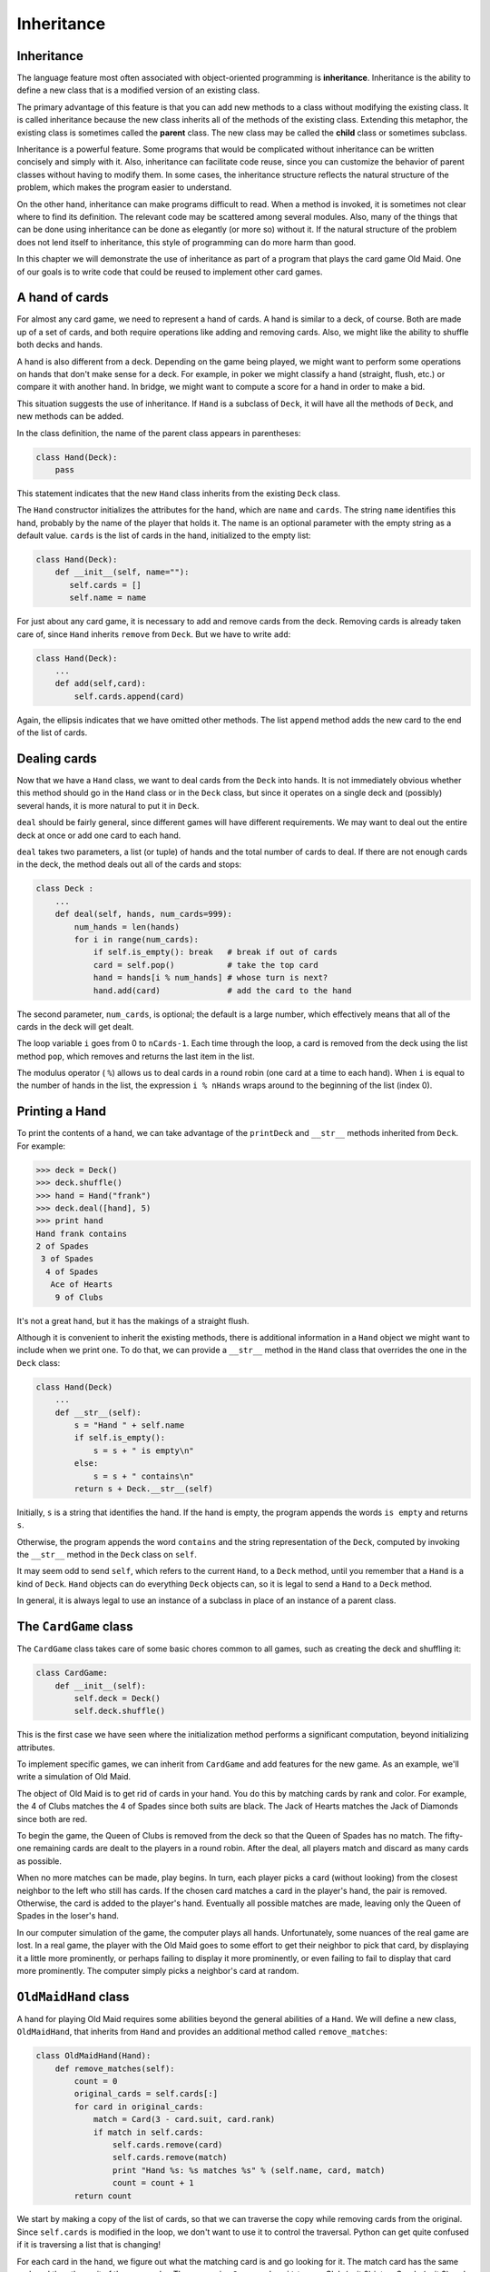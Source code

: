 ..  Copyright (C)  Jeffrey Elkner, Allen B. Downey and Chris Meyers.
    Permission is granted to copy, distribute and/or modify this document
    under the terms of the GNU Free Documentation License, Version 1.3
    or any later version published by the Free Software Foundation;
    with Invariant Sections being Forward, Preface, and Contributor List, no
    Front-Cover Texts, and no Back-Cover Texts.  A copy of the license is
    included in the section entitled "GNU Free Documentation License".

Inheritance
===========


Inheritance
-----------

The language feature most often associated with object-oriented programming is
**inheritance**. Inheritance is the ability to define a new class that is a
modified version of an existing class.

The primary advantage of this feature is that you can add new methods to a
class without modifying the existing class. It is called inheritance because
the new class inherits all of the methods of the existing class. Extending this
metaphor, the existing class is sometimes called the **parent** class. The new
class may be called the **child** class or sometimes subclass.

Inheritance is a powerful feature. Some programs that would be complicated
without inheritance can be written concisely and simply with it. Also,
inheritance can facilitate code reuse, since you can customize the behavior of
parent classes without having to modify them. In some cases, the inheritance
structure reflects the natural structure of the problem, which makes the
program easier to understand.

On the other hand, inheritance can make programs difficult to read.  When a
method is invoked, it is sometimes not clear where to find its definition. The
relevant code may be scattered among several modules.  Also, many of the things
that can be done using inheritance can be done as elegantly (or more so)
without it. If the natural structure of the problem does not lend itself to
inheritance, this style of programming can do more harm than good.

In this chapter we will demonstrate the use of inheritance as part of a program
that plays the card game Old Maid. One of our goals is to write code that could
be reused to implement other card games.


A hand of cards
---------------

For almost any card game, we need to represent a hand of cards. A hand is
similar to a deck, of course. Both are made up of a set of cards, and both
require operations like adding and removing cards. Also, we might like the
ability to shuffle both decks and hands.

A hand is also different from a deck. Depending on the game being played, we
might want to perform some operations on hands that don't make sense for a
deck. For example, in poker we might classify a hand (straight, flush, etc.) or
compare it with another hand. In bridge, we might want to compute a score for a
hand in order to make a bid.

This situation suggests the use of inheritance. If ``Hand`` is a subclass of
``Deck``, it will have all the methods of ``Deck``, and new methods can be
added.

In the class definition, the name of the parent class appears in parentheses:

.. sourcecode:: python
    
    class Hand(Deck):
        pass

This statement indicates that the new ``Hand`` class inherits from the existing
``Deck`` class.

The ``Hand`` constructor initializes the attributes for the hand, which are
``name`` and ``cards``. The string ``name`` identifies this hand, probably by
the name of the player that holds it. The name is an optional parameter with
the empty string as a default value. ``cards`` is the list of cards in the
hand, initialized to the empty list:

.. sourcecode:: python
    
    class Hand(Deck):
        def __init__(self, name=""):
           self.cards = []
           self.name = name

For just about any card game, it is necessary to add and remove cards from the
deck. Removing cards is already taken care of, since ``Hand`` inherits
``remove`` from ``Deck``. But we have to write ``add``:

.. sourcecode:: python
    
    class Hand(Deck):
        ...
        def add(self,card):
            self.cards.append(card)

Again, the ellipsis indicates that we have omitted other methods. The list
``append`` method adds the new card to the end of the list of cards.


Dealing cards
-------------

Now that we have a ``Hand`` class, we want to deal cards from the ``Deck`` into
hands. It is not immediately obvious whether this method should go in the
``Hand`` class or in the ``Deck`` class, but since it operates on a single deck
and (possibly) several hands, it is more natural to put it in ``Deck``.

``deal`` should be fairly general, since different games will have different
requirements. We may want to deal out the entire deck at once or add one card
to each hand.

``deal`` takes two parameters, a list (or tuple) of hands and the total number
of cards to deal. If there are not enough cards in the deck, the method deals
out all of the cards and stops:

.. sourcecode:: python
    
    class Deck :
        ...
        def deal(self, hands, num_cards=999):
            num_hands = len(hands)
            for i in range(num_cards):
                if self.is_empty(): break   # break if out of cards
                card = self.pop()           # take the top card
                hand = hands[i % num_hands] # whose turn is next?
                hand.add(card)              # add the card to the hand

The second parameter, ``num_cards``, is optional; the default is a large
number, which effectively means that all of the cards in the deck will get
dealt.

The loop variable ``i`` goes from 0 to ``nCards-1``. Each time through the
loop, a card is removed from the deck using the list method ``pop``, which
removes and returns the last item in the list.

The modulus operator ( ``%``) allows us to deal cards in a round robin (one
card at a time to each hand). When ``i`` is equal to the number of hands in the
list, the expression ``i % nHands`` wraps around to the beginning of the list
(index 0).


Printing a Hand
---------------

To print the contents of a hand, we can take advantage of the ``printDeck`` and
``__str__`` methods inherited from ``Deck``. For example:

.. sourcecode:: python
    
    >>> deck = Deck()
    >>> deck.shuffle()
    >>> hand = Hand("frank")
    >>> deck.deal([hand], 5)
    >>> print hand
    Hand frank contains
    2 of Spades
     3 of Spades
      4 of Spades
       Ace of Hearts
        9 of Clubs

It's not a great hand, but it has the makings of a straight flush.

Although it is convenient to inherit the existing methods, there is additional
information in a ``Hand`` object we might want to include when we print one. To
do that, we can provide a ``__str__`` method in the ``Hand`` class that
overrides the one in the ``Deck`` class:

.. sourcecode:: python
    
    class Hand(Deck)
        ...
        def __str__(self):
            s = "Hand " + self.name
            if self.is_empty():
                s = s + " is empty\n"
            else:
                s = s + " contains\n"
            return s + Deck.__str__(self)

Initially, ``s`` is a string that identifies the hand. If the hand is empty,
the program appends the words ``is empty`` and returns ``s``.

Otherwise, the program appends the word ``contains`` and the string
representation of the ``Deck``, computed by invoking the ``__str__`` method in
the ``Deck`` class on ``self``.

It may seem odd to send ``self``, which refers to the current ``Hand``, to a
``Deck`` method, until you remember that a ``Hand`` is a kind of ``Deck``.
``Hand`` objects can do everything ``Deck`` objects can, so it is legal to send
a ``Hand`` to a ``Deck`` method.

In general, it is always legal to use an instance of a subclass in place of an
instance of a parent class.


The ``CardGame`` class
----------------------

The ``CardGame`` class takes care of some basic chores common to all games,
such as creating the deck and shuffling it:

.. sourcecode:: python
    
    class CardGame:
        def __init__(self):
            self.deck = Deck()
            self.deck.shuffle()

This is the first case we have seen where the initialization method performs a
significant computation, beyond initializing attributes.

To implement specific games, we can inherit from ``CardGame`` and add features
for the new game. As an example, we'll write a simulation of Old Maid.

The object of Old Maid is to get rid of cards in your hand. You do this by
matching cards by rank and color. For example, the 4 of Clubs matches the 4 of
Spades since both suits are black. The Jack of Hearts matches the Jack of
Diamonds since both are red.

To begin the game, the Queen of Clubs is removed from the deck so that the
Queen of Spades has no match. The fifty-one remaining cards are dealt to the
players in a round robin. After the deal, all players match and discard as many
cards as possible.

When no more matches can be made, play begins. In turn, each player picks a
card (without looking) from the closest neighbor to the left who still has
cards. If the chosen card matches a card in the player's hand, the pair is
removed. Otherwise, the card is added to the player's hand. Eventually all
possible matches are made, leaving only the Queen of Spades in the loser's
hand.

In our computer simulation of the game, the computer plays all hands.
Unfortunately, some nuances of the real game are lost. In a real game, the
player with the Old Maid goes to some effort to get their neighbor to pick that
card, by displaying it a little more prominently, or perhaps failing to display
it more prominently, or even failing to fail to display that card more
prominently. The computer simply picks a neighbor's card at random.


``OldMaidHand`` class
---------------------

A hand for playing Old Maid requires some abilities beyond the general
abilities of a ``Hand``. We will define a new class, ``OldMaidHand``, that
inherits from ``Hand`` and provides an additional method called
``remove_matches``:

.. sourcecode:: python
    
    class OldMaidHand(Hand):
        def remove_matches(self):
            count = 0
            original_cards = self.cards[:]
            for card in original_cards:
                match = Card(3 - card.suit, card.rank)
                if match in self.cards:
                    self.cards.remove(card)
                    self.cards.remove(match)
                    print "Hand %s: %s matches %s" % (self.name, card, match)
                    count = count + 1
            return count

We start by making a copy of the list of cards, so that we can traverse the
copy while removing cards from the original. Since ``self.cards`` is modified
in the loop, we don't want to use it to control the traversal. Python can get
quite confused if it is traversing a list that is changing!

For each card in the hand, we figure out what the matching card is and go
looking for it. The match card has the same rank and the other suit of the same
color. The expression ``3 - card.suit`` turns a Club (suit 0) into a Spade
(suit 3) and a Diamond (suit 1) into a Heart (suit 2).  You should satisfy
yourself that the opposite operations also work. If the match card is also in
the hand, both cards are removed.

The following example demonstrates how to use ``remove_matches``:

.. sourcecode:: python
    
    >>> game = CardGame()
    >>> hand = OldMaidHand("frank")
    >>> game.deck.deal([hand], 13)
    >>> print hand
    Hand frank contains
    Ace of Spades
     2 of Diamonds
      7 of Spades
       8 of Clubs
        6 of Hearts
         8 of Spades
          7 of Clubs
           Queen of Clubs
            7 of Diamonds
             5 of Clubs
              Jack of Diamonds
               10 of Diamonds
                10 of Hearts
    >>> hand.remove_matches()
    Hand frank: 7 of Spades matches 7 of Clubs
    Hand frank: 8 of Spades matches 8 of Clubs
    Hand frank: 10 of Diamonds matches 10 of Hearts
    >>> print hand
    Hand frank contains
    Ace of Spades
     2 of Diamonds
      6 of Hearts
       Queen of Clubs
        7 of Diamonds
         5 of Clubs
          Jack of Diamonds

Notice that there is no ``__init__`` method for the ``OldMaidHand`` class.  We
inherit it from ``Hand``.


``OldMaidGame`` class
---------------------

Now we can turn our attention to the game itself. ``OldMaidGame`` is a subclass
of ``CardGame`` with a new method called ``play`` that takes a list of players
as a parameter.

Since ``__init__`` is inherited from ``CardGame``, a new ``OldMaidGame`` object
contains a new shuffled deck:

.. sourcecode:: python
    
    class OldMaidGame(CardGame):
        def play(self, names):
            # remove Queen of Clubs
            self.deck.remove(Card(0,12))
       
            # make a hand for each player
            self.hands = []
            for name in names:
                self.hands.append(OldMaidHand(name))
       
            # deal the cards
            self.deck.deal(self.hands)
            print "---------- Cards have been dealt"
            self.printHands()
       
            # remove initial matches
            matches = self.removeAllMatches()
            print "---------- Matches discarded, play begins"
            self.printHands()
       
            # play until all 50 cards are matched
            turn = 0
            numHands = len(self.hands)
            while matches < 25:
                matches = matches + self.playOneTurn(turn)
                turn = (turn + 1) % numHands
       
            print "---------- Game is Over"
            self.printHands()

The writing of ``printHands()`` is left as an exercise.

Some of the steps of the game have been separated into methods.
``remove_all_matches`` traverses the list of hands and invokes
``remove_matches`` on each:

.. sourcecode:: python
    
    class OldMaidGame(CardGame):
        ...
        def remove_all_matches(self):
            count = 0
            for hand in self.hands:
                count = count + hand.remove_matches()
            return count

``count`` is an accumulator that adds up the number of matches in each hand and
returns the total.

When the total number of matches reaches twenty-five, fifty cards have been
removed from the hands, which means that only one card is left and the game is
over.

The variable ``turn`` keeps track of which player's turn it is. It starts at 0
and increases by one each time; when it reaches ``numHands``, the modulus
operator wraps it back around to 0.

The method ``playOneTurn`` takes a parameter that indicates whose turn it is.
The return value is the number of matches made during this turn:

.. sourcecode:: python
    
    class OldMaidGame(CardGame):
        ...
        def play_one_turn(self, i):
            if self.hands[i].is_empty():
                return 0
            neighbor = self.find_neighbor(i)
            pickedCard = self.hands[neighbor].popCard()
            self.hands[i].add(pickedCard)
            print "Hand", self.hands[i].name, "picked", pickedCard
            count = self.hands[i].remove_matches()
            self.hands[i].shuffle()
            return count

If a player's hand is empty, that player is out of the game, so he or she does
nothing and returns 0.

Otherwise, a turn consists of finding the first player on the left that has
cards, taking one card from the neighbor, and checking for matches. Before
returning, the cards in the hand are shuffled so that the next player's choice
is random.

The method ``find_neighbor`` starts with the player to the immediate left and
continues around the circle until it finds a player that still has cards:

.. sourcecode:: python
    
    class OldMaidGame(CardGame):
        ...
        def find_neighbor(self, i):
            numHands = len(self.hands)
            for next in range(1,numHands):
                neighbor = (i + next) % numHands
                if not self.hands[neighbor].is_empty():
                    return neighbor

If ``find_neighbor`` ever went all the way around the circle without finding
cards, it would return ``None`` and cause an error elsewhere in the program.
Fortunately, we can prove that that will never happen (as long as the end of
the game is detected correctly).

We have omitted the ``print_hands`` method. You can write that one yourself.

The following output is from a truncated form of the game where only the top
fifteen cards (tens and higher) were dealt to three players.  With this small
deck, play stops after seven matches instead of twenty-five.

.. sourcecode:: python
    
    >>> import cards
    >>> game = cards.OldMaidGame()
    >>> game.play(["Allen","Jeff","Chris"])
    ---------- Cards have been dealt
    Hand Allen contains
    King of Hearts
     Jack of Clubs
      Queen of Spades
       King of Spades
        10 of Diamonds
       
    Hand Jeff contains
    Queen of Hearts
     Jack of Spades
      Jack of Hearts
       King of Diamonds
        Queen of Diamonds
       
    Hand Chris contains
    Jack of Diamonds
     King of Clubs
      10 of Spades
       10 of Hearts
        10 of Clubs
       
    Hand Jeff: Queen of Hearts matches Queen of Diamonds
    Hand Chris: 10 of Spades matches 10 of Clubs
    ---------- Matches discarded, play begins
    Hand Allen contains
    King of Hearts
     Jack of Clubs
      Queen of Spades
       King of Spades
        10 of Diamonds
       
    Hand Jeff contains
    Jack of Spades
     Jack of Hearts
      King of Diamonds
       
    Hand Chris contains
    Jack of Diamonds
     King of Clubs
      10 of Hearts
       
    Hand Allen picked King of Diamonds
    Hand Allen: King of Hearts matches King of Diamonds
    Hand Jeff picked 10 of Hearts
    Hand Chris picked Jack of Clubs
    Hand Allen picked Jack of Hearts
    Hand Jeff picked Jack of Diamonds
    Hand Chris picked Queen of Spades
    Hand Allen picked Jack of Diamonds
    Hand Allen: Jack of Hearts matches Jack of Diamonds
    Hand Jeff picked King of Clubs
    Hand Chris picked King of Spades
    Hand Allen picked 10 of Hearts
    Hand Allen: 10 of Diamonds matches 10 of Hearts
    Hand Jeff picked Queen of Spades
    Hand Chris picked Jack of Spades
    Hand Chris: Jack of Clubs matches Jack of Spades
    Hand Jeff picked King of Spades
    Hand Jeff: King of Clubs matches King of Spades
    ---------- Game is Over
    Hand Allen is empty
      
    Hand Jeff contains
    Queen of Spades
       
    Hand Chris is empty

So Jeff loses.


Glossary
--------

.. glossary::

    inheritance
        The ability to define a new class that is a modified version of a
        previously defined class.

    parent class
        The class from which a child class inherits.

    child class
        A new class created by inheriting from an existing class; also called a
        subclass.


Exercises
---------

#. Add a method, ``print_hands``, to the ``OldMaidGame`` class which traverses
   ``self.hands`` and prints each hand.

